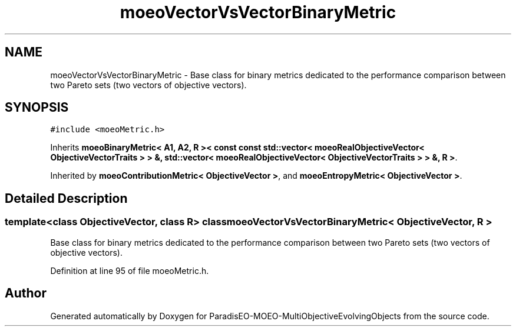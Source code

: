 .TH "moeoVectorVsVectorBinaryMetric" 3 "13 Mar 2008" "Version 1.1" "ParadisEO-MOEO-MultiObjectiveEvolvingObjects" \" -*- nroff -*-
.ad l
.nh
.SH NAME
moeoVectorVsVectorBinaryMetric \- Base class for binary metrics dedicated to the performance comparison between two Pareto sets (two vectors of objective vectors).  

.PP
.SH SYNOPSIS
.br
.PP
\fC#include <moeoMetric.h>\fP
.PP
Inherits \fBmoeoBinaryMetric< A1, A2, R >< const const std::vector< moeoRealObjectiveVector< ObjectiveVectorTraits > > &, std::vector< moeoRealObjectiveVector< ObjectiveVectorTraits > > &, R >\fP.
.PP
Inherited by \fBmoeoContributionMetric< ObjectiveVector >\fP, and \fBmoeoEntropyMetric< ObjectiveVector >\fP.
.PP
.SH "Detailed Description"
.PP 

.SS "template<class ObjectiveVector, class R> class moeoVectorVsVectorBinaryMetric< ObjectiveVector, R >"
Base class for binary metrics dedicated to the performance comparison between two Pareto sets (two vectors of objective vectors). 
.PP
Definition at line 95 of file moeoMetric.h.

.SH "Author"
.PP 
Generated automatically by Doxygen for ParadisEO-MOEO-MultiObjectiveEvolvingObjects from the source code.
